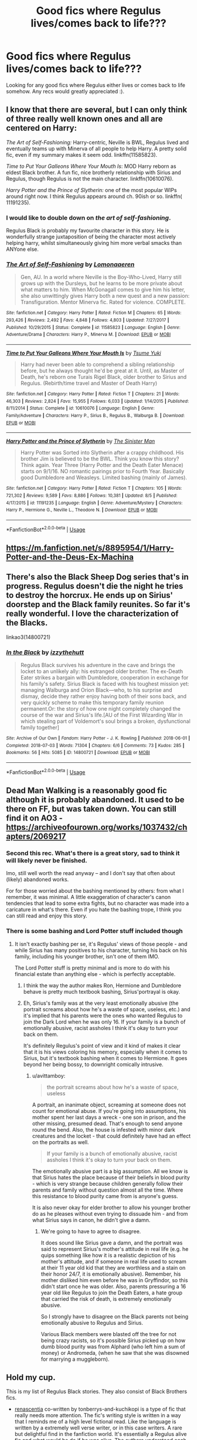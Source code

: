 #+TITLE: Good fics where Regulus lives/comes back to life???

* Good fics where Regulus lives/comes back to life???
:PROPERTIES:
:Author: TwoCagedBirds
:Score: 12
:DateUnix: 1536674207.0
:DateShort: 2018-Sep-11
:FlairText: Request
:END:
Looking for any good fics where Regulus either lives or comes back to life somehow. Any recs would greatly appreciated :).


** I know that there are several, but I can only think of three really well known ones and all are centered on Harry:

/The Art of Self-Fashioning:/ Harry-centric, Neville is BWL, Regulus lived and eventually teams up with Minerva of all people to help Harry. A pretty solid fic, even if my summary makes it seem odd. linkffn(11585823).

/Time to Put Your Galleons Where Your Mouth Is/: MOD Harry reborn as eldest Black brother. A fun fic, nice brotherly relationship with Sirius and Regulus, though Regulus is not the main character. linkffn(10610076).

/Harry Potter and the Prince of Slytherin:/ one of the most popular WIPs around right now. I think Regulus appears around ch. 90ish or so. linkffn( 11191235).
:PROPERTIES:
:Score: 5
:DateUnix: 1536677794.0
:DateShort: 2018-Sep-11
:END:

*** I would like to double down on /the art of self-fashioning/.

Regulus Black is probably my favourite character in this story. He is wonderfully strange juxtaposition of being the character most actively helping harry, whilst simultaneously giving him more verbal smacks than ANYone else.
:PROPERTIES:
:Author: spliffay666
:Score: 5
:DateUnix: 1536696264.0
:DateShort: 2018-Sep-12
:END:


*** [[https://www.fanfiction.net/s/11585823/1/][*/The Art of Self-Fashioning/*]] by [[https://www.fanfiction.net/u/1265079/Lomonaaeren][/Lomonaaeren/]]

#+begin_quote
  Gen, AU. In a world where Neville is the Boy-Who-Lived, Harry still grows up with the Dursleys, but he learns to be more private about what matters to him. When McGonagall comes to give him his letter, she also unwittingly gives Harry both a new quest and a new passion: Transfiguration. Mentor Minerva fic. Rated for violence. COMPLETE.
#+end_quote

^{/Site/:} ^{fanfiction.net} ^{*|*} ^{/Category/:} ^{Harry} ^{Potter} ^{*|*} ^{/Rated/:} ^{Fiction} ^{M} ^{*|*} ^{/Chapters/:} ^{65} ^{*|*} ^{/Words/:} ^{293,426} ^{*|*} ^{/Reviews/:} ^{2,492} ^{*|*} ^{/Favs/:} ^{4,848} ^{*|*} ^{/Follows/:} ^{4,803} ^{*|*} ^{/Updated/:} ^{7/27/2017} ^{*|*} ^{/Published/:} ^{10/29/2015} ^{*|*} ^{/Status/:} ^{Complete} ^{*|*} ^{/id/:} ^{11585823} ^{*|*} ^{/Language/:} ^{English} ^{*|*} ^{/Genre/:} ^{Adventure/Drama} ^{*|*} ^{/Characters/:} ^{Harry} ^{P.,} ^{Minerva} ^{M.} ^{*|*} ^{/Download/:} ^{[[http://www.ff2ebook.com/old/ffn-bot/index.php?id=11585823&source=ff&filetype=epub][EPUB]]} ^{or} ^{[[http://www.ff2ebook.com/old/ffn-bot/index.php?id=11585823&source=ff&filetype=mobi][MOBI]]}

--------------

[[https://www.fanfiction.net/s/10610076/1/][*/Time to Put Your Galleons Where Your Mouth Is/*]] by [[https://www.fanfiction.net/u/2221413/Tsume-Yuki][/Tsume Yuki/]]

#+begin_quote
  Harry had never been able to comprehend a sibling relationship before, but he always thought he'd be great at it. Until, as Master of Death, he's reborn one Turais Rigel Black, older brother to Sirius and Regulus. (Rebirth/time travel and Master of Death Harry)
#+end_quote

^{/Site/:} ^{fanfiction.net} ^{*|*} ^{/Category/:} ^{Harry} ^{Potter} ^{*|*} ^{/Rated/:} ^{Fiction} ^{T} ^{*|*} ^{/Chapters/:} ^{21} ^{*|*} ^{/Words/:} ^{46,303} ^{*|*} ^{/Reviews/:} ^{2,824} ^{*|*} ^{/Favs/:} ^{15,955} ^{*|*} ^{/Follows/:} ^{6,033} ^{*|*} ^{/Updated/:} ^{1/14/2015} ^{*|*} ^{/Published/:} ^{8/11/2014} ^{*|*} ^{/Status/:} ^{Complete} ^{*|*} ^{/id/:} ^{10610076} ^{*|*} ^{/Language/:} ^{English} ^{*|*} ^{/Genre/:} ^{Family/Adventure} ^{*|*} ^{/Characters/:} ^{Harry} ^{P.,} ^{Sirius} ^{B.,} ^{Regulus} ^{B.,} ^{Walburga} ^{B.} ^{*|*} ^{/Download/:} ^{[[http://www.ff2ebook.com/old/ffn-bot/index.php?id=10610076&source=ff&filetype=epub][EPUB]]} ^{or} ^{[[http://www.ff2ebook.com/old/ffn-bot/index.php?id=10610076&source=ff&filetype=mobi][MOBI]]}

--------------

[[https://www.fanfiction.net/s/11191235/1/][*/Harry Potter and the Prince of Slytherin/*]] by [[https://www.fanfiction.net/u/4788805/The-Sinister-Man][/The Sinister Man/]]

#+begin_quote
  Harry Potter was Sorted into Slytherin after a crappy childhood. His brother Jim is believed to be the BWL. Think you know this story? Think again. Year Three (Harry Potter and the Death Eater Menace) starts on 9/1/16. NO romantic pairings prior to Fourth Year. Basically good Dumbledore and Weasleys. Limited bashing (mainly of James).
#+end_quote

^{/Site/:} ^{fanfiction.net} ^{*|*} ^{/Category/:} ^{Harry} ^{Potter} ^{*|*} ^{/Rated/:} ^{Fiction} ^{T} ^{*|*} ^{/Chapters/:} ^{105} ^{*|*} ^{/Words/:} ^{721,302} ^{*|*} ^{/Reviews/:} ^{9,589} ^{*|*} ^{/Favs/:} ^{8,886} ^{*|*} ^{/Follows/:} ^{10,381} ^{*|*} ^{/Updated/:} ^{8/5} ^{*|*} ^{/Published/:} ^{4/17/2015} ^{*|*} ^{/id/:} ^{11191235} ^{*|*} ^{/Language/:} ^{English} ^{*|*} ^{/Genre/:} ^{Adventure/Mystery} ^{*|*} ^{/Characters/:} ^{Harry} ^{P.,} ^{Hermione} ^{G.,} ^{Neville} ^{L.,} ^{Theodore} ^{N.} ^{*|*} ^{/Download/:} ^{[[http://www.ff2ebook.com/old/ffn-bot/index.php?id=11191235&source=ff&filetype=epub][EPUB]]} ^{or} ^{[[http://www.ff2ebook.com/old/ffn-bot/index.php?id=11191235&source=ff&filetype=mobi][MOBI]]}

--------------

*FanfictionBot*^{2.0.0-beta} | [[https://github.com/tusing/reddit-ffn-bot/wiki/Usage][Usage]]
:PROPERTIES:
:Author: FanfictionBot
:Score: 3
:DateUnix: 1536677812.0
:DateShort: 2018-Sep-11
:END:


** [[https://m.fanfiction.net/s/8895954/1/Harry-Potter-and-the-Deus-Ex-Machina]]
:PROPERTIES:
:Author: eteitaxiv
:Score: 4
:DateUnix: 1536676143.0
:DateShort: 2018-Sep-11
:END:


** There's also the Black Sheep Dog series that's in progress. Regulus doesn't die the night he tries to destroy the horcrux. He ends up on Sirius' doorstep and the Black family reunites. So far it's really wonderful. I love the characterization of the Blacks.

linkao3(14800721)
:PROPERTIES:
:Author: aridnie
:Score: 5
:DateUnix: 1536678668.0
:DateShort: 2018-Sep-11
:END:

*** [[https://archiveofourown.org/works/14800721][*/In the Black/*]] by [[https://www.archiveofourown.org/users/izzythehutt/pseuds/izzythehutt][/izzythehutt/]]

#+begin_quote
  Regulus Black survives his adventure in the cave and brings the locket to an unlikely ally: his estranged older brother. The ex-Death Eater strikes a bargain with Dumbledore, cooperation in exchange for his family's safety. Sirius Black is faced with his toughest mission yet: managing Walburga and Orion Black---who, to his surprise and dismay, decide they rather enjoy having both of their sons back, and very quickly scheme to make this temporary family reunion permanent.Or: the story of how one night completely changed the course of the war and Sirius's life.[AU of the First Wizarding War in which stealing part of Voldemort's soul brings a broken, dysfunctional family together]
#+end_quote

^{/Site/:} ^{Archive} ^{of} ^{Our} ^{Own} ^{*|*} ^{/Fandom/:} ^{Harry} ^{Potter} ^{-} ^{J.} ^{K.} ^{Rowling} ^{*|*} ^{/Published/:} ^{2018-06-01} ^{*|*} ^{/Completed/:} ^{2018-07-03} ^{*|*} ^{/Words/:} ^{71304} ^{*|*} ^{/Chapters/:} ^{6/6} ^{*|*} ^{/Comments/:} ^{73} ^{*|*} ^{/Kudos/:} ^{285} ^{*|*} ^{/Bookmarks/:} ^{56} ^{*|*} ^{/Hits/:} ^{5085} ^{*|*} ^{/ID/:} ^{14800721} ^{*|*} ^{/Download/:} ^{[[https://archiveofourown.org/downloads/iz/izzythehutt/14800721/In%20the%20Black.epub?updated_at=1530650330][EPUB]]} ^{or} ^{[[https://archiveofourown.org/downloads/iz/izzythehutt/14800721/In%20the%20Black.mobi?updated_at=1530650330][MOBI]]}

--------------

*FanfictionBot*^{2.0.0-beta} | [[https://github.com/tusing/reddit-ffn-bot/wiki/Usage][Usage]]
:PROPERTIES:
:Author: FanfictionBot
:Score: 1
:DateUnix: 1536678683.0
:DateShort: 2018-Sep-11
:END:


** Dead Man Walking is a reasonably good fic although it is probably abandoned. It used to be there on FF, but was taken down. You can still find it on AO3 - [[https://archiveofourown.org/works/1037432/chapters/2069217]]
:PROPERTIES:
:Author: avittamboy
:Score: 7
:DateUnix: 1536674398.0
:DateShort: 2018-Sep-11
:END:

*** Second this rec. What's there is a great story, sad to think it will likely never be finished.

Imo, still well worth the read anyway -- and I don't say that often about (likely) abandoned works.

For for those worried about the bashing mentioned by others: from what I remember, it was minimal. A little exaggeration of character's canon tendencies that lead to some extra fights, but no character was made into a caricature in what's there. Even if you hate the bashing trope, I think you can still read and enjoy this story.
:PROPERTIES:
:Author: MystycMoose
:Score: 2
:DateUnix: 1536771947.0
:DateShort: 2018-Sep-12
:END:


*** There is some bashing and Lord Potter stuff included though
:PROPERTIES:
:Author: natus92
:Score: 2
:DateUnix: 1536688971.0
:DateShort: 2018-Sep-11
:END:

**** It isn't exactly bashing per se, it's Regulus' views of those people - and while Sirius has many positives to his character, turning his back on his family, including his younger brother, isn't one of them IMO.

The Lord Potter stuff is pretty minimal and is more to do with his financial estate than anything else - which is perfectly acceptable.
:PROPERTIES:
:Author: avittamboy
:Score: 1
:DateUnix: 1536691875.0
:DateShort: 2018-Sep-11
:END:

***** I think the way the author makes Ron, Hermione and Dumbledore behave is pretty much textbook bashing, Sirius'portrayal is okay.
:PROPERTIES:
:Author: natus92
:Score: 6
:DateUnix: 1536693227.0
:DateShort: 2018-Sep-11
:END:


***** Eh, Sirius's family was at the very least emotionally abusive (the portrait screams about how he's a waste of space, useless, etc.) and it's implied that his parents were the ones who wanted Regulus to join the Dark Lord when he was only 16. If your family is a bunch of emotionally abusive, racist assholes I think it's okay to turn your back on them.

It's definitely Regulus's point of view and it kind of makes it clear that it is his views coloring his memory, especially when it comes to Sirius, but it's textbook bashing when it comes to Hermione. It goes beyond her being bossy, to downright comically intrusive.
:PROPERTIES:
:Author: Altair_L
:Score: 1
:DateUnix: 1536711741.0
:DateShort: 2018-Sep-12
:END:

****** u/avittamboy:
#+begin_quote
  the portrait screams about how he's a waste of space, useless
#+end_quote

A portrait, an inanimate object, screaming at someone does not count for emotional abuse. If you're going into assumptions, his mother spent her last days a wreck - one son in prison, and the other missing, presumed dead. That's enough to send anyone round the bend. Also, the house is infested with minor dark creatures and the locket - that could definitely have had an effect on the portraits as well.

#+begin_quote
  If your family is a bunch of emotionally abusive, racist assholes I think it's okay to turn your back on them.
#+end_quote

The emotionally abusive part is a big assumption. All we know is that Sirius hates the place because of their beliefs in blood purity - which is very strange because children generally follow their parents and family without question almost all the time. Where this resistance to blood purity came from is anyone's guess.

It is also never okay for elder brother to allow his younger brother do as he pleases without even trying to dissuade him - and from what Sirius says in canon, he didn't give a damn.
:PROPERTIES:
:Author: avittamboy
:Score: 1
:DateUnix: 1536765492.0
:DateShort: 2018-Sep-12
:END:

******* We're going to have to agree to disagree.

It does sound like Sirius gave a damn, and the portrait was said to represent Sirius's mother's attitude in real life (e.g. he quips something like how it is a realistic depiction of his mother's attitude, and if someone in real life used to scream at their 11 year old kid that they are worthless and a stain on their honor 24/7, it is emotionally abusive). Remember, his mother disliked him even before he was in Gryffindor, so this didn't start once he was older. Also, parents pressuring a 16 year old like Regulus to join the Death Eaters, a hate group that carried the risk of death, is extremely emotionally abusive.

So I strongly have to disagree on the Black parents not being emotionally abusive to Regulus and Sirius.

Various Black members were blasted off the tree for not being crazy racists, so it's possible Sirius picked up on how dumb blood purity was from Alphard (who left him a sum of money) or Andromeda, (when he saw that she was disowned for marrying a muggleborn).
:PROPERTIES:
:Author: Altair_L
:Score: 1
:DateUnix: 1536774888.0
:DateShort: 2018-Sep-12
:END:


** Hold my cup.

This is my list of Regulus Black stories. They also consist of Black Brothers fics.

- [[https://www.fanfiction.net/s/12672741/1/renascentia][renascentia]] co-written by tonberrys-and-kuchikopi is a type of fic that really needs more attention. The fic's writing style is written in a way that I reminds me of a high level fictional read. Like the language is written by a extremely well verse writer, or in this case writers. A rare but delightful find in the fanfiction world. It's essentially a Regulus alive fic and what would he do if he was alive. The authors understood each character extremely well, especially on the background of the Black brothers.

linkffn(12672741) Status: Complete

The authors have written several stories in that universe that centered around the brothers' past which are also insightful reads as well. Those are not really needed to be read to understand the main story, but I do recommend reading those background stories as well which are all under there account on [[https://www.fanfiction.net/u/9795334/tonberrys-and-kuchikopi][FFN]].

- [[https://www.fanfiction.net/s/10627003/1/Tempting-Fate][Tempting Fate]] by GoldenFinches This is one of my favorites.

linkffn(10627003) Status: Incomplete

- [[https://www.fanfiction.net/s/10610076/1/Time-to-Put-Your-Galleons-Where-Your-Mouth-Is][Time to Put Your Galleons Where Your Mouth Is]] by Tsume Yuki. This one is an AU where Harry time traveled and reborn as Sirius and Regulus' older brother. It's surprisingly a good story.

linkffn(10610076) Status: Complete

- [[https://www.fanfiction.net/s/9443713/1/Brothers][Brothers]] by MarauderLover7. I recall reading this, but I don't exactly remember what happened.

linkffn(9443713) Status: Complete

- [[https://www.fanfiction.net/s/10789349/1/Black-as-the-Blood-In-Our-Names][Black as the Blood In Our Names]] by TimeAndLife21 is where Regulus timed traveled to the future.

linkffn(10789349) Status: Incomplete

#+begin_quote
  [[https://www.fanfiction.net/s/13004260/1/Black-As-the-Blood-In-Our-Names-V2][Black As the Blood In Our Names V2]] by TimeAndLife21 is the current rewrite of Black as the Blood In Our Names.
#+end_quote

- [[http://archiveofourown.org/works/1037432/chapters/2069217][Dead Man Walking]] by cywscross. The summary for this one: "Kreacher goes back to save his master, and Regulus survives but his near-death-by-Inferi puts him into a coma for the next sixteen years. When he wakes, well, the world is not so different. Voldemort is still at large, and the Ministry is still inept. His brother's got a godson now though, so it's only natural for Regulus to keep an eye on young Harry as well."

linkffn(1037432) Status: Incomplete

- [[https://www.fanfiction.net/s/11266645/1/Blood-of-Thy-Enemy][Blood of Thy Enemy]] by Jenkt5 is where Regulus went into hiding for about sixteen years.

linkffn(11266645) Status: Incomplete

- [[https://www.fanfiction.net/s/11822457/1/A-Tale-Of-Two-Brothers][A Tale Of Two Brothers]] by riakida. The story has excellent writing and I like the concept where Sirius has to take care of Regulus when their parents passed away earlier.

linkffn(11822457) Status: Incomplete

- [[https://www.fanfiction.net/s/8895954/1/Harry-Potter-and-the-Deus-Ex-Machina][Harry Potter and the Deus Ex Machina]] by Karmic Acumen. The first couple of chapters I admit is quit boring but it picks up to be something of an epic later on.

linkffn(8895954) Status: Complete

- [[https://archiveofourown.org/works/5986366/chapters/13756558][face death in the hope]] by LullabyKnell is slightly slash, but the story itself is well written enough that it isn't overbearing. This is a time travel fic where Harry saved Regulus before he was drowned.

linkao3(5986366) Status: Ongoing

- [[https://www.fanfiction.net/s/12221773/1/Unlocking-Doors][Unlocking Doors]] by LaRadium. I absolutely love this story. The concept is just so original. Basically if Regulus is reborn as a Weasley. In fact he is Ron's twin brother in this story. Definitely worth the read.

linkffn(12221773) Status: Incomplete

- [[https://www.fanfiction.net/s/4045677/1/Foreshadowing-Demise][Foreshadowing Demise]] by Shadowmistress13 is by far one of the most stressful read I had ever came across. Every scene adds another piece to the puzzle and every scene builds up the story. I especially love every character is not exactly black or white, just a whole rainbow full of colors. The story could make you feel amuse to downright tears and every other emotions in between. I just highly recommend this fic. The only downside to this fic is the fact updates are not frequent, however, in the way the story is written, I say it is worth the wait. Plus the author is very persistent when saying to they are not abandoning the story. It updated recently, and I'm content to say that this is one of my top favorite Regulus and Sirius Black fic.

linkffn(4045677) Status: Incomplete

- [[https://archiveofourown.org/series/48618][Rewritten in Time]] series by ScotlandEvander. Draco travels back in time to his first year while Atlanta (an OC) travels to Marauders era and fell in love with Regulus (while another her is around Draco age). Fix it series.

Status: Complete

- [[https://archiveofourown.org/works/12224847/chapters/27770244][Toujours Pur (of Heart)]] by Nillegible I started to tear up when Regulus cried. This story was really a emotional rollercoaster that I had definitely enjoyed. It's short and bittersweet, but had a hopeful ending to it for the brothers.

linkao3(12224847) Status: Complete

- [[https://www.fanfiction.net/s/12963801/1/The-Good-Brother][The Good Brother]] by ALeighS is an interesting what-if story where instead of Snape being the potion master of Hogwarts, it is Regulus because he defected from the Death Eaters earlier.

linkffn(12963801) Status: Ongoing

- [[https://www.fanfiction.net/s/12947527/1/a-new-life][a new life]] by belle parole is very short and definitely should've been a longer story.

linkffn(12947527) Status: Complete

- [[https://www.fanfiction.net/s/12513801/1/The-Youngest-Black][The Youngest Black]] by nothingcoolavailable is mainly about Regulus' choices and reflection of his childhood and Hogwarts.

linkffn(12513801) Status: Ongoing
:PROPERTIES:
:Author: FairyRave
:Score: 3
:DateUnix: 1536780169.0
:DateShort: 2018-Sep-12
:END:

*** [[https://archiveofourown.org/works/5986366][*/face death in the hope/*]] by [[https://www.archiveofourown.org/users/LullabyKnell/pseuds/LullabyKnell/users/LullabyKnell/pseuds/LullabyKnell][/LullabyKnellLullabyKnell/]]

#+begin_quote
  Harry looks vaguely nervous, scratching the back of his neck. “It's a really long story,” he says finally, almost apologetically, “and it's really hard to believe.”“Try me,” Regulus says, more than a little daringly.
#+end_quote

^{/Site/:} ^{Archive} ^{of} ^{Our} ^{Own} ^{*|*} ^{/Fandom/:} ^{Harry} ^{Potter} ^{-} ^{J.} ^{K.} ^{Rowling} ^{*|*} ^{/Published/:} ^{2016-02-17} ^{*|*} ^{/Updated/:} ^{2018-09-01} ^{*|*} ^{/Words/:} ^{128444} ^{*|*} ^{/Chapters/:} ^{32/?} ^{*|*} ^{/Comments/:} ^{2600} ^{*|*} ^{/Kudos/:} ^{7718} ^{*|*} ^{/Bookmarks/:} ^{2663} ^{*|*} ^{/ID/:} ^{5986366} ^{*|*} ^{/Download/:} ^{[[https://archiveofourown.org/downloads/Lu/LullabyKnell/5986366/face%20death%20in%20the%20hope.epub?updated_at=1535919348][EPUB]]} ^{or} ^{[[https://archiveofourown.org/downloads/Lu/LullabyKnell/5986366/face%20death%20in%20the%20hope.mobi?updated_at=1535919348][MOBI]]}

--------------

[[https://archiveofourown.org/works/12224847][*/Toujours Pur (of Heart)/*]] by [[https://www.archiveofourown.org/users/Nillegible/pseuds/Nillegible][/Nillegible/]]

#+begin_quote
  Regulus waits for hours. For hours, he stands on that cursed cliff, the black waters churning and gushing and crashing far below. Even as far up as he is, the air is heavy with spray. He breathes in the salt, and tries to cast his mind back to childhood visits the seaside. He can't. It smells too much like blood.There is an odd noise behind him, inhuman footsteps, nails on rock-Regulus spins around and finds a large, wet, dog. It's huge, and black. The dark eyes are wide and intelligent; far too intelligent to be a convenient stray.  Regulus laughs hysterically. He has been sent a Grim. An omen of death that should be sent to the unwary, not to someone who is attempting what is tantamount to suicide.   The Grim walks closer, eyes wary, and Regulus tells it helplessly, "It is alright, I already know." His voice doesn't waver, and he takes a moment to be viciously proud of himself for that. "I am going to die." Or: Regulus hopes for a chance to say goodbye to Sirius, and somehow that changes everything.
#+end_quote

^{/Site/:} ^{Archive} ^{of} ^{Our} ^{Own} ^{*|*} ^{/Fandom/:} ^{Harry} ^{Potter} ^{-} ^{J.} ^{K.} ^{Rowling} ^{*|*} ^{/Published/:} ^{2017-09-30} ^{*|*} ^{/Updated/:} ^{2017-09-30} ^{*|*} ^{/Words/:} ^{3205} ^{*|*} ^{/Chapters/:} ^{1/2} ^{*|*} ^{/Comments/:} ^{8} ^{*|*} ^{/Kudos/:} ^{181} ^{*|*} ^{/Bookmarks/:} ^{29} ^{*|*} ^{/Hits/:} ^{1694} ^{*|*} ^{/ID/:} ^{12224847} ^{*|*} ^{/Download/:} ^{[[https://archiveofourown.org/downloads/Ni/Nillegible/12224847/Toujours%20Pur%20of%20Heart.epub?updated_at=1509503118][EPUB]]} ^{or} ^{[[https://archiveofourown.org/downloads/Ni/Nillegible/12224847/Toujours%20Pur%20of%20Heart.mobi?updated_at=1509503118][MOBI]]}

--------------

[[https://www.fanfiction.net/s/12672741/1/][*/renascentia: from the ashes/*]] by [[https://www.fanfiction.net/u/9795334/tonberrys-and-kuchikopi][/tonberrys-and-kuchikopi/]]

#+begin_quote
  (AU) In 1979, Regulus Black vanished with horcrux in hand, obscuring himself and destroying the locket. When the risen Voldemort calls his followers once again in '95, Regulus makes haste to the home he left behind half a lifetime ago, reconnecting with his estranged brother and settling on a very different side of the conflict. The Order of the Phoenix is reborn from the ashes.
#+end_quote

^{/Site/:} ^{fanfiction.net} ^{*|*} ^{/Category/:} ^{Harry} ^{Potter} ^{*|*} ^{/Rated/:} ^{Fiction} ^{T} ^{*|*} ^{/Chapters/:} ^{32} ^{*|*} ^{/Words/:} ^{288,329} ^{*|*} ^{/Reviews/:} ^{68} ^{*|*} ^{/Favs/:} ^{85} ^{*|*} ^{/Follows/:} ^{105} ^{*|*} ^{/Updated/:} ^{4/5} ^{*|*} ^{/Published/:} ^{10/1/2017} ^{*|*} ^{/Status/:} ^{Complete} ^{*|*} ^{/id/:} ^{12672741} ^{*|*} ^{/Language/:} ^{English} ^{*|*} ^{/Genre/:} ^{Family/Drama} ^{*|*} ^{/Characters/:} ^{<Regulus} ^{B.,} ^{Emmeline} ^{V.>} ^{Sirius} ^{B.} ^{*|*} ^{/Download/:} ^{[[http://www.ff2ebook.com/old/ffn-bot/index.php?id=12672741&source=ff&filetype=epub][EPUB]]} ^{or} ^{[[http://www.ff2ebook.com/old/ffn-bot/index.php?id=12672741&source=ff&filetype=mobi][MOBI]]}

--------------

[[https://www.fanfiction.net/s/10627003/1/][*/Tempting Fate/*]] by [[https://www.fanfiction.net/u/4043498/GoldenFinches][/GoldenFinches/]]

#+begin_quote
  Sirius Black thought he knew his brother. But when Fate decides to play a somewhat cruel trick, he'll realize how wrong he was about Regulus. With an eighteen year old teenager brought back to life, a Dark Lord rising, and new secrets discovered Sirius will have to forget everything he thought he knew.
#+end_quote

^{/Site/:} ^{fanfiction.net} ^{*|*} ^{/Category/:} ^{Harry} ^{Potter} ^{*|*} ^{/Rated/:} ^{Fiction} ^{T} ^{*|*} ^{/Chapters/:} ^{13} ^{*|*} ^{/Words/:} ^{38,958} ^{*|*} ^{/Reviews/:} ^{228} ^{*|*} ^{/Favs/:} ^{348} ^{*|*} ^{/Follows/:} ^{525} ^{*|*} ^{/Updated/:} ^{10/15/2017} ^{*|*} ^{/Published/:} ^{8/17/2014} ^{*|*} ^{/id/:} ^{10627003} ^{*|*} ^{/Language/:} ^{English} ^{*|*} ^{/Genre/:} ^{Family/Hurt/Comfort} ^{*|*} ^{/Characters/:} ^{Harry} ^{P.,} ^{Sirius} ^{B.,} ^{Regulus} ^{B.,} ^{Kreacher} ^{*|*} ^{/Download/:} ^{[[http://www.ff2ebook.com/old/ffn-bot/index.php?id=10627003&source=ff&filetype=epub][EPUB]]} ^{or} ^{[[http://www.ff2ebook.com/old/ffn-bot/index.php?id=10627003&source=ff&filetype=mobi][MOBI]]}

--------------

[[https://www.fanfiction.net/s/10610076/1/][*/Time to Put Your Galleons Where Your Mouth Is/*]] by [[https://www.fanfiction.net/u/2221413/Tsume-Yuki][/Tsume Yuki/]]

#+begin_quote
  Harry had never been able to comprehend a sibling relationship before, but he always thought he'd be great at it. Until, as Master of Death, he's reborn one Turais Rigel Black, older brother to Sirius and Regulus. (Rebirth/time travel and Master of Death Harry)
#+end_quote

^{/Site/:} ^{fanfiction.net} ^{*|*} ^{/Category/:} ^{Harry} ^{Potter} ^{*|*} ^{/Rated/:} ^{Fiction} ^{T} ^{*|*} ^{/Chapters/:} ^{21} ^{*|*} ^{/Words/:} ^{46,303} ^{*|*} ^{/Reviews/:} ^{2,824} ^{*|*} ^{/Favs/:} ^{15,955} ^{*|*} ^{/Follows/:} ^{6,033} ^{*|*} ^{/Updated/:} ^{1/14/2015} ^{*|*} ^{/Published/:} ^{8/11/2014} ^{*|*} ^{/Status/:} ^{Complete} ^{*|*} ^{/id/:} ^{10610076} ^{*|*} ^{/Language/:} ^{English} ^{*|*} ^{/Genre/:} ^{Family/Adventure} ^{*|*} ^{/Characters/:} ^{Harry} ^{P.,} ^{Sirius} ^{B.,} ^{Regulus} ^{B.,} ^{Walburga} ^{B.} ^{*|*} ^{/Download/:} ^{[[http://www.ff2ebook.com/old/ffn-bot/index.php?id=10610076&source=ff&filetype=epub][EPUB]]} ^{or} ^{[[http://www.ff2ebook.com/old/ffn-bot/index.php?id=10610076&source=ff&filetype=mobi][MOBI]]}

--------------

[[https://www.fanfiction.net/s/9443713/1/][*/Brothers/*]] by [[https://www.fanfiction.net/u/4684913/MarauderLover7][/MarauderLover7/]]

#+begin_quote
  "Because that name isn't who I was born. That name is who I am. That name is what I worked for, that name is the one that my friends - my real family - gave me. And that name, aside from anything else, fits, right in the middle of Moony, Wormtail and Prongs which is exactly where I want to be." Warning: contains child abuse.
#+end_quote

^{/Site/:} ^{fanfiction.net} ^{*|*} ^{/Category/:} ^{Harry} ^{Potter} ^{*|*} ^{/Rated/:} ^{Fiction} ^{M} ^{*|*} ^{/Chapters/:} ^{2} ^{*|*} ^{/Words/:} ^{13,993} ^{*|*} ^{/Reviews/:} ^{29} ^{*|*} ^{/Favs/:} ^{164} ^{*|*} ^{/Follows/:} ^{42} ^{*|*} ^{/Updated/:} ^{7/1/2013} ^{*|*} ^{/Published/:} ^{6/30/2013} ^{*|*} ^{/Status/:} ^{Complete} ^{*|*} ^{/id/:} ^{9443713} ^{*|*} ^{/Language/:} ^{English} ^{*|*} ^{/Genre/:} ^{Angst/Family} ^{*|*} ^{/Characters/:} ^{Sirius} ^{B.,} ^{James} ^{P.,} ^{Regulus} ^{B.} ^{*|*} ^{/Download/:} ^{[[http://www.ff2ebook.com/old/ffn-bot/index.php?id=9443713&source=ff&filetype=epub][EPUB]]} ^{or} ^{[[http://www.ff2ebook.com/old/ffn-bot/index.php?id=9443713&source=ff&filetype=mobi][MOBI]]}

--------------

*FanfictionBot*^{2.0.0-beta} | [[https://github.com/tusing/reddit-ffn-bot/wiki/Usage][Usage]]
:PROPERTIES:
:Author: FanfictionBot
:Score: 1
:DateUnix: 1536780219.0
:DateShort: 2018-Sep-12
:END:


*** [[https://www.fanfiction.net/s/10789349/1/][*/Black as the Blood In Our Names/*]] by [[https://www.fanfiction.net/u/1513466/TimeAndLife21][/TimeAndLife21/]]

#+begin_quote
  Regulus was drowning, or at Least he thought he was until a woman of light came to him to offer a second chance. He was thrown unprepared into a new world to save his brother and Harry. Fate has a few things to change, for better or for worst. Blood will be spilled and an Ancient and Nobel House will rise again. Lets just hope that working in the shadows does more good than harm.
#+end_quote

^{/Site/:} ^{fanfiction.net} ^{*|*} ^{/Category/:} ^{Harry} ^{Potter} ^{*|*} ^{/Rated/:} ^{Fiction} ^{T} ^{*|*} ^{/Chapters/:} ^{30} ^{*|*} ^{/Words/:} ^{200,078} ^{*|*} ^{/Reviews/:} ^{545} ^{*|*} ^{/Favs/:} ^{967} ^{*|*} ^{/Follows/:} ^{1,355} ^{*|*} ^{/Updated/:} ^{7/16} ^{*|*} ^{/Published/:} ^{10/29/2014} ^{*|*} ^{/id/:} ^{10789349} ^{*|*} ^{/Language/:} ^{English} ^{*|*} ^{/Genre/:} ^{Family/Drama} ^{*|*} ^{/Characters/:} ^{Harry} ^{P.,} ^{Sirius} ^{B.,} ^{Severus} ^{S.,} ^{Regulus} ^{B.} ^{*|*} ^{/Download/:} ^{[[http://www.ff2ebook.com/old/ffn-bot/index.php?id=10789349&source=ff&filetype=epub][EPUB]]} ^{or} ^{[[http://www.ff2ebook.com/old/ffn-bot/index.php?id=10789349&source=ff&filetype=mobi][MOBI]]}

--------------

[[https://www.fanfiction.net/s/11266645/1/][*/Blood of Thy Enemy/*]] by [[https://www.fanfiction.net/u/5010790/Jenkt5][/Jenkt5/]]

#+begin_quote
  Regulus unexpectedly survives his retrieval of Slytherin's locket from the cave. After feeling Voldemort's summons to his rebirth and coming face to face with his brother after nearly sixteen years, will he be able to keep old ties severed? Begins Post-GoF.
#+end_quote

^{/Site/:} ^{fanfiction.net} ^{*|*} ^{/Category/:} ^{Harry} ^{Potter} ^{*|*} ^{/Rated/:} ^{Fiction} ^{T} ^{*|*} ^{/Chapters/:} ^{19} ^{*|*} ^{/Words/:} ^{91,121} ^{*|*} ^{/Reviews/:} ^{332} ^{*|*} ^{/Favs/:} ^{310} ^{*|*} ^{/Follows/:} ^{507} ^{*|*} ^{/Updated/:} ^{6/8} ^{*|*} ^{/Published/:} ^{5/23/2015} ^{*|*} ^{/id/:} ^{11266645} ^{*|*} ^{/Language/:} ^{English} ^{*|*} ^{/Genre/:} ^{Family} ^{*|*} ^{/Characters/:} ^{Harry} ^{P.,} ^{Sirius} ^{B.,} ^{Regulus} ^{B.} ^{*|*} ^{/Download/:} ^{[[http://www.ff2ebook.com/old/ffn-bot/index.php?id=11266645&source=ff&filetype=epub][EPUB]]} ^{or} ^{[[http://www.ff2ebook.com/old/ffn-bot/index.php?id=11266645&source=ff&filetype=mobi][MOBI]]}

--------------

[[https://www.fanfiction.net/s/11822457/1/][*/A Tale Of Two Brothers/*]] by [[https://www.fanfiction.net/u/6407080/riakida][/riakida/]]

#+begin_quote
  After their parents death, Sirius gets guardianship over his brother and is determined to rescue Regulus from the Death Eaters' grip. Marauders' Era. Warning: Spanking. AU
#+end_quote

^{/Site/:} ^{fanfiction.net} ^{*|*} ^{/Category/:} ^{Harry} ^{Potter} ^{*|*} ^{/Rated/:} ^{Fiction} ^{T} ^{*|*} ^{/Chapters/:} ^{37} ^{*|*} ^{/Words/:} ^{235,151} ^{*|*} ^{/Reviews/:} ^{422} ^{*|*} ^{/Favs/:} ^{200} ^{*|*} ^{/Follows/:} ^{256} ^{*|*} ^{/Updated/:} ^{7/10} ^{*|*} ^{/Published/:} ^{3/3/2016} ^{*|*} ^{/id/:} ^{11822457} ^{*|*} ^{/Language/:} ^{English} ^{*|*} ^{/Genre/:} ^{Family/Hurt/Comfort} ^{*|*} ^{/Characters/:} ^{Sirius} ^{B.,} ^{Regulus} ^{B.} ^{*|*} ^{/Download/:} ^{[[http://www.ff2ebook.com/old/ffn-bot/index.php?id=11822457&source=ff&filetype=epub][EPUB]]} ^{or} ^{[[http://www.ff2ebook.com/old/ffn-bot/index.php?id=11822457&source=ff&filetype=mobi][MOBI]]}

--------------

[[https://www.fanfiction.net/s/8895954/1/][*/Harry Potter and the Deus Ex Machina/*]] by [[https://www.fanfiction.net/u/2410827/Karmic-Acumen][/Karmic Acumen/]]

#+begin_quote
  It was a normal day, until newly turned 8 year-old Harry Potter decided to make a wish upon the dog star (even though he'd almost never actually seen it) and set off something in the Unlabeled Room in the Department of Mysteries. Turns out Dumbledore was wrong. Again. It wasn't love that the Unspeakables were studying down there.
#+end_quote

^{/Site/:} ^{fanfiction.net} ^{*|*} ^{/Category/:} ^{Harry} ^{Potter} ^{*|*} ^{/Rated/:} ^{Fiction} ^{T} ^{*|*} ^{/Chapters/:} ^{22} ^{*|*} ^{/Words/:} ^{292,433} ^{*|*} ^{/Reviews/:} ^{1,019} ^{*|*} ^{/Favs/:} ^{3,172} ^{*|*} ^{/Follows/:} ^{1,742} ^{*|*} ^{/Updated/:} ^{12/22/2013} ^{*|*} ^{/Published/:} ^{1/10/2013} ^{*|*} ^{/Status/:} ^{Complete} ^{*|*} ^{/id/:} ^{8895954} ^{*|*} ^{/Language/:} ^{English} ^{*|*} ^{/Genre/:} ^{Adventure/Supernatural} ^{*|*} ^{/Characters/:} ^{Harry} ^{P.,} ^{Sirius} ^{B.,} ^{Regulus} ^{B.,} ^{Marius} ^{B.} ^{*|*} ^{/Download/:} ^{[[http://www.ff2ebook.com/old/ffn-bot/index.php?id=8895954&source=ff&filetype=epub][EPUB]]} ^{or} ^{[[http://www.ff2ebook.com/old/ffn-bot/index.php?id=8895954&source=ff&filetype=mobi][MOBI]]}

--------------

[[https://www.fanfiction.net/s/12221773/1/][*/Unlocking Doors/*]] by [[https://www.fanfiction.net/u/6001269/LaRadium][/LaRadium/]]

#+begin_quote
  Regulus Black knew he had forgotten something in the "Let's Defeat the Dark Lord" plan. Well, at least he's able to go back to the land of the living after making an agreement with the god of the underworld. But maybe he'll end up wishing he had never agreed, especially with the wild ride. [Cover image from @upthehillart]
#+end_quote

^{/Site/:} ^{fanfiction.net} ^{*|*} ^{/Category/:} ^{Harry} ^{Potter} ^{*|*} ^{/Rated/:} ^{Fiction} ^{T} ^{*|*} ^{/Chapters/:} ^{5} ^{*|*} ^{/Words/:} ^{16,752} ^{*|*} ^{/Reviews/:} ^{18} ^{*|*} ^{/Favs/:} ^{30} ^{*|*} ^{/Follows/:} ^{59} ^{*|*} ^{/Updated/:} ^{1/17} ^{*|*} ^{/Published/:} ^{11/6/2016} ^{*|*} ^{/id/:} ^{12221773} ^{*|*} ^{/Language/:} ^{English} ^{*|*} ^{/Genre/:} ^{Adventure/Family} ^{*|*} ^{/Characters/:} ^{Ron} ^{W.,} ^{Regulus} ^{B.} ^{*|*} ^{/Download/:} ^{[[http://www.ff2ebook.com/old/ffn-bot/index.php?id=12221773&source=ff&filetype=epub][EPUB]]} ^{or} ^{[[http://www.ff2ebook.com/old/ffn-bot/index.php?id=12221773&source=ff&filetype=mobi][MOBI]]}

--------------

[[https://www.fanfiction.net/s/4045677/1/][*/Foreshadowing Demise/*]] by [[https://www.fanfiction.net/u/1318276/Shadowmistress13][/Shadowmistress13/]]

#+begin_quote
  Sirius never stopped to think that his brother may not have joined the Death Eaters of his own free will. Or just how thorough a tragedy his death was. Oh the secrets a diary reveals and the unique opportunities a deadly veil offers.
#+end_quote

^{/Site/:} ^{fanfiction.net} ^{*|*} ^{/Category/:} ^{Harry} ^{Potter} ^{*|*} ^{/Rated/:} ^{Fiction} ^{T} ^{*|*} ^{/Chapters/:} ^{16} ^{*|*} ^{/Words/:} ^{91,314} ^{*|*} ^{/Reviews/:} ^{583} ^{*|*} ^{/Favs/:} ^{445} ^{*|*} ^{/Follows/:} ^{503} ^{*|*} ^{/Updated/:} ^{6/29} ^{*|*} ^{/Published/:} ^{1/31/2008} ^{*|*} ^{/id/:} ^{4045677} ^{*|*} ^{/Language/:} ^{English} ^{*|*} ^{/Genre/:} ^{Angst/Drama} ^{*|*} ^{/Characters/:} ^{Sirius} ^{B.,} ^{Regulus} ^{B.} ^{*|*} ^{/Download/:} ^{[[http://www.ff2ebook.com/old/ffn-bot/index.php?id=4045677&source=ff&filetype=epub][EPUB]]} ^{or} ^{[[http://www.ff2ebook.com/old/ffn-bot/index.php?id=4045677&source=ff&filetype=mobi][MOBI]]}

--------------

[[https://www.fanfiction.net/s/12963801/1/][*/The Good Brother/*]] by [[https://www.fanfiction.net/u/9465134/ALeighS][/ALeighS/]]

#+begin_quote
  Regulus agrees to be a spy for the Order of the Phoenix shortly before Voldemort's downfall. Thirteen years later, he's a reluctant potions master under the watchful eye of Albus Dumbledore, just trying to get through his days without cursing the meddling Headmaster. Now Regulus's estranged brother has escaped from Azkaban, and Dumbledore has had the grand idea to invite Sirius's p
#+end_quote

^{/Site/:} ^{fanfiction.net} ^{*|*} ^{/Category/:} ^{Harry} ^{Potter} ^{*|*} ^{/Rated/:} ^{Fiction} ^{T} ^{*|*} ^{/Chapters/:} ^{4} ^{*|*} ^{/Words/:} ^{36,298} ^{*|*} ^{/Reviews/:} ^{25} ^{*|*} ^{/Favs/:} ^{31} ^{*|*} ^{/Follows/:} ^{50} ^{*|*} ^{/Updated/:} ^{8/2} ^{*|*} ^{/Published/:} ^{6/9} ^{*|*} ^{/id/:} ^{12963801} ^{*|*} ^{/Language/:} ^{English} ^{*|*} ^{/Characters/:} ^{Remus} ^{L.,} ^{Regulus} ^{B.} ^{*|*} ^{/Download/:} ^{[[http://www.ff2ebook.com/old/ffn-bot/index.php?id=12963801&source=ff&filetype=epub][EPUB]]} ^{or} ^{[[http://www.ff2ebook.com/old/ffn-bot/index.php?id=12963801&source=ff&filetype=mobi][MOBI]]}

--------------

*FanfictionBot*^{2.0.0-beta} | [[https://github.com/tusing/reddit-ffn-bot/wiki/Usage][Usage]]
:PROPERTIES:
:Author: FanfictionBot
:Score: 1
:DateUnix: 1536780231.0
:DateShort: 2018-Sep-12
:END:


*** [[https://www.fanfiction.net/s/12947527/1/][*/a new life/*]] by [[https://www.fanfiction.net/u/10618516/belle-parole][/belle parole/]]

#+begin_quote
  "Who ---?" Harry asked, looking down. The person was male, with shaggy black hair in a tangled mess. Through the mist of the cave, Harry could see the person's sharp green eyes as well. "Where's Sirius, James? I need to see Sirius. Sirius ---" [for emy]
#+end_quote

^{/Site/:} ^{fanfiction.net} ^{*|*} ^{/Category/:} ^{Harry} ^{Potter} ^{*|*} ^{/Rated/:} ^{Fiction} ^{T} ^{*|*} ^{/Words/:} ^{1,558} ^{*|*} ^{/Reviews/:} ^{5} ^{*|*} ^{/Favs/:} ^{13} ^{*|*} ^{/Follows/:} ^{10} ^{*|*} ^{/Published/:} ^{5/25} ^{*|*} ^{/Status/:} ^{Complete} ^{*|*} ^{/id/:} ^{12947527} ^{*|*} ^{/Language/:} ^{English} ^{*|*} ^{/Genre/:} ^{Adventure/Friendship} ^{*|*} ^{/Characters/:} ^{Harry} ^{P.,} ^{Regulus} ^{B.} ^{*|*} ^{/Download/:} ^{[[http://www.ff2ebook.com/old/ffn-bot/index.php?id=12947527&source=ff&filetype=epub][EPUB]]} ^{or} ^{[[http://www.ff2ebook.com/old/ffn-bot/index.php?id=12947527&source=ff&filetype=mobi][MOBI]]}

--------------

[[https://www.fanfiction.net/s/12513801/1/][*/The Youngest Black/*]] by [[https://www.fanfiction.net/u/9247217/nothingcoolavailable][/nothingcoolavailable/]]

#+begin_quote
  Being a Black was tough. It becomes worse if your favorite cousin and elder brother are blasted off the family tree for being Blood Traitors. Follow Regulus as he copes up with being a Black.
#+end_quote

^{/Site/:} ^{fanfiction.net} ^{*|*} ^{/Category/:} ^{Harry} ^{Potter} ^{*|*} ^{/Rated/:} ^{Fiction} ^{T} ^{*|*} ^{/Chapters/:} ^{6} ^{*|*} ^{/Words/:} ^{11,029} ^{*|*} ^{/Reviews/:} ^{13} ^{*|*} ^{/Favs/:} ^{5} ^{*|*} ^{/Follows/:} ^{8} ^{*|*} ^{/Updated/:} ^{6/8} ^{*|*} ^{/Published/:} ^{6/2/2017} ^{*|*} ^{/id/:} ^{12513801} ^{*|*} ^{/Language/:} ^{English} ^{*|*} ^{/Genre/:} ^{Drama} ^{*|*} ^{/Characters/:} ^{Sirius} ^{B.,} ^{Bellatrix} ^{L.,} ^{Regulus} ^{B.,} ^{Andromeda} ^{T.} ^{*|*} ^{/Download/:} ^{[[http://www.ff2ebook.com/old/ffn-bot/index.php?id=12513801&source=ff&filetype=epub][EPUB]]} ^{or} ^{[[http://www.ff2ebook.com/old/ffn-bot/index.php?id=12513801&source=ff&filetype=mobi][MOBI]]}

--------------

*FanfictionBot*^{2.0.0-beta} | [[https://github.com/tusing/reddit-ffn-bot/wiki/Usage][Usage]]
:PROPERTIES:
:Author: FanfictionBot
:Score: 1
:DateUnix: 1536780242.0
:DateShort: 2018-Sep-12
:END:


*** Wow! Thank you so much <3!

These are lovely!
:PROPERTIES:
:Score: 2
:DateUnix: 1536877504.0
:DateShort: 2018-Sep-14
:END:


** linkao3(Blackpool by TheDivineComedian) is probably my favorite Regulus fic, though it only goes slightly past when Regulus died in the books.
:PROPERTIES:
:Author: siderumincaelo
:Score: 5
:DateUnix: 1536676306.0
:DateShort: 2018-Sep-11
:END:

*** [[https://archiveofourown.org/works/14760663][*/Blackpool/*]] by [[https://www.archiveofourown.org/users/TheDivineComedian/pseuds/TheDivineComedian][/TheDivineComedian/]]

#+begin_quote
  "We don't drown. We float. That's how Muggles used to tell, isn't it?"-When Regulus is five, he nearly drowns in the sea off Blackpool. When Regulus is eleven, his brother befriends a ghost.It's not until Regulus is eighteen and ready to die that the Black family's darkest secret finally unravels. It might, perhaps, change everything.(A coming-of-age story with mind magic, star charting, pink petit-fours, two diaries, and a ghost.)[Edit: SPOILERS in the comments.]
#+end_quote

^{/Site/:} ^{Archive} ^{of} ^{Our} ^{Own} ^{*|*} ^{/Fandom/:} ^{Harry} ^{Potter} ^{-} ^{J.} ^{K.} ^{Rowling} ^{*|*} ^{/Published/:} ^{2018-05-26} ^{*|*} ^{/Completed/:} ^{2018-07-21} ^{*|*} ^{/Words/:} ^{63192} ^{*|*} ^{/Chapters/:} ^{9/9} ^{*|*} ^{/Comments/:} ^{347} ^{*|*} ^{/Kudos/:} ^{221} ^{*|*} ^{/Bookmarks/:} ^{61} ^{*|*} ^{/Hits/:} ^{3026} ^{*|*} ^{/ID/:} ^{14760663} ^{*|*} ^{/Download/:} ^{[[https://archiveofourown.org/downloads/Th/TheDivineComedian/14760663/Blackpool.epub?updated_at=1532224907][EPUB]]} ^{or} ^{[[https://archiveofourown.org/downloads/Th/TheDivineComedian/14760663/Blackpool.mobi?updated_at=1532224907][MOBI]]}

--------------

*FanfictionBot*^{2.0.0-beta} | [[https://github.com/tusing/reddit-ffn-bot/wiki/Usage][Usage]]
:PROPERTIES:
:Author: FanfictionBot
:Score: 2
:DateUnix: 1536676313.0
:DateShort: 2018-Sep-11
:END:


** linkao3([[https://archiveofourown.org/works/5986366/chapters/13756558]]) is a good one. It's gen so far.
:PROPERTIES:
:Author: adreamersmusing
:Score: 4
:DateUnix: 1536675311.0
:DateShort: 2018-Sep-11
:END:

*** [[https://archiveofourown.org/works/5986366][*/face death in the hope/*]] by [[https://www.archiveofourown.org/users/LullabyKnell/pseuds/LullabyKnell/users/LullabyKnell/pseuds/LullabyKnell][/LullabyKnellLullabyKnell/]]

#+begin_quote
  Harry looks vaguely nervous, scratching the back of his neck. “It's a really long story,” he says finally, almost apologetically, “and it's really hard to believe.”“Try me,” Regulus says, more than a little daringly.
#+end_quote

^{/Site/:} ^{Archive} ^{of} ^{Our} ^{Own} ^{*|*} ^{/Fandom/:} ^{Harry} ^{Potter} ^{-} ^{J.} ^{K.} ^{Rowling} ^{*|*} ^{/Published/:} ^{2016-02-17} ^{*|*} ^{/Updated/:} ^{2018-09-01} ^{*|*} ^{/Words/:} ^{128444} ^{*|*} ^{/Chapters/:} ^{32/?} ^{*|*} ^{/Comments/:} ^{2600} ^{*|*} ^{/Kudos/:} ^{7718} ^{*|*} ^{/Bookmarks/:} ^{2663} ^{*|*} ^{/ID/:} ^{5986366} ^{*|*} ^{/Download/:} ^{[[https://archiveofourown.org/downloads/Lu/LullabyKnell/5986366/face%20death%20in%20the%20hope.epub?updated_at=1535919348][EPUB]]} ^{or} ^{[[https://archiveofourown.org/downloads/Lu/LullabyKnell/5986366/face%20death%20in%20the%20hope.mobi?updated_at=1535919348][MOBI]]}

--------------

*FanfictionBot*^{2.0.0-beta} | [[https://github.com/tusing/reddit-ffn-bot/wiki/Usage][Usage]]
:PROPERTIES:
:Author: FanfictionBot
:Score: 2
:DateUnix: 1536675328.0
:DateShort: 2018-Sep-11
:END:


** Linkffn(Renascentia: From the Ashes).
:PROPERTIES:
:Score: 3
:DateUnix: 1536676126.0
:DateShort: 2018-Sep-11
:END:

*** [[https://www.fanfiction.net/s/12672741/1/][*/renascentia: from the ashes/*]] by [[https://www.fanfiction.net/u/9795334/tonberrys-and-kuchikopi][/tonberrys-and-kuchikopi/]]

#+begin_quote
  (AU) In 1979, Regulus Black vanished with horcrux in hand, obscuring himself and destroying the locket. When the risen Voldemort calls his followers once again in '95, Regulus makes haste to the home he left behind half a lifetime ago, reconnecting with his estranged brother and settling on a very different side of the conflict. The Order of the Phoenix is reborn from the ashes.
#+end_quote

^{/Site/:} ^{fanfiction.net} ^{*|*} ^{/Category/:} ^{Harry} ^{Potter} ^{*|*} ^{/Rated/:} ^{Fiction} ^{T} ^{*|*} ^{/Chapters/:} ^{32} ^{*|*} ^{/Words/:} ^{288,329} ^{*|*} ^{/Reviews/:} ^{68} ^{*|*} ^{/Favs/:} ^{85} ^{*|*} ^{/Follows/:} ^{105} ^{*|*} ^{/Updated/:} ^{4/5} ^{*|*} ^{/Published/:} ^{10/1/2017} ^{*|*} ^{/Status/:} ^{Complete} ^{*|*} ^{/id/:} ^{12672741} ^{*|*} ^{/Language/:} ^{English} ^{*|*} ^{/Genre/:} ^{Family/Drama} ^{*|*} ^{/Characters/:} ^{<Regulus} ^{B.,} ^{Emmeline} ^{V.>} ^{Sirius} ^{B.} ^{*|*} ^{/Download/:} ^{[[http://www.ff2ebook.com/old/ffn-bot/index.php?id=12672741&source=ff&filetype=epub][EPUB]]} ^{or} ^{[[http://www.ff2ebook.com/old/ffn-bot/index.php?id=12672741&source=ff&filetype=mobi][MOBI]]}

--------------

*FanfictionBot*^{2.0.0-beta} | [[https://github.com/tusing/reddit-ffn-bot/wiki/Usage][Usage]]
:PROPERTIES:
:Author: FanfictionBot
:Score: 2
:DateUnix: 1536676200.0
:DateShort: 2018-Sep-11
:END:


** linkffn(Saving Connor Lightning on the wave)

He comes back in the Saving Connor series, though I don't remember which book it is. (Can someone help?) I really like the story arc that comes from Regulus coming back - it has a really neat bit of world-building associated with it involving magical portraits.
:PROPERTIES:
:Author: the-phony-pony
:Score: 2
:DateUnix: 1536683923.0
:DateShort: 2018-Sep-11
:END:

*** [[https://www.fanfiction.net/s/2580283/1/][*/Saving Connor/*]] by [[https://www.fanfiction.net/u/895946/Lightning-on-the-Wave][/Lightning on the Wave/]]

#+begin_quote
  AU, eventual HPDM slash, very Slytherin!Harry. Harry's twin Connor is the Boy Who Lived, and Harry is devoted to protecting him by making himself look ordinary. But certain people won't let Harry stay in the shadows... COMPLETE
#+end_quote

^{/Site/:} ^{fanfiction.net} ^{*|*} ^{/Category/:} ^{Harry} ^{Potter} ^{*|*} ^{/Rated/:} ^{Fiction} ^{M} ^{*|*} ^{/Chapters/:} ^{22} ^{*|*} ^{/Words/:} ^{81,263} ^{*|*} ^{/Reviews/:} ^{1,901} ^{*|*} ^{/Favs/:} ^{5,582} ^{*|*} ^{/Follows/:} ^{1,417} ^{*|*} ^{/Updated/:} ^{10/5/2005} ^{*|*} ^{/Published/:} ^{9/15/2005} ^{*|*} ^{/Status/:} ^{Complete} ^{*|*} ^{/id/:} ^{2580283} ^{*|*} ^{/Language/:} ^{English} ^{*|*} ^{/Genre/:} ^{Adventure} ^{*|*} ^{/Characters/:} ^{Harry} ^{P.} ^{*|*} ^{/Download/:} ^{[[http://www.ff2ebook.com/old/ffn-bot/index.php?id=2580283&source=ff&filetype=epub][EPUB]]} ^{or} ^{[[http://www.ff2ebook.com/old/ffn-bot/index.php?id=2580283&source=ff&filetype=mobi][MOBI]]}

--------------

*FanfictionBot*^{2.0.0-beta} | [[https://github.com/tusing/reddit-ffn-bot/wiki/Usage][Usage]]
:PROPERTIES:
:Author: FanfictionBot
:Score: 3
:DateUnix: 1536684000.0
:DateShort: 2018-Sep-11
:END:


** Walk the Mirrored Path by Madrigal_in_training linkao3([[https://archiveofourown.org/works/15230664/chapters/35325651]])
:PROPERTIES:
:Author: usernameXbillion
:Score: 2
:DateUnix: 1536689909.0
:DateShort: 2018-Sep-11
:END:


** Linkffn(11153333)

It isn't really a main focus of the fic but it does happen. Telling you that plot point is kind of a spoiler but it's interesting the way it plays out.
:PROPERTIES:
:Author: DrBigsKimble
:Score: 2
:DateUnix: 1536700996.0
:DateShort: 2018-Sep-12
:END:

*** [deleted]
:PROPERTIES:
:Score: 1
:DateUnix: 1536701014.0
:DateShort: 2018-Sep-12
:END:

**** Anyone know how to reset the bot? It posted the wrong fic.
:PROPERTIES:
:Author: DrBigsKimble
:Score: 1
:DateUnix: 1536701207.0
:DateShort: 2018-Sep-12
:END:

***** Call: ffnbot!refresh

Place: reply to the original post that has the ffnbot call you want to redo

Additional tips:

1) you probably should edit the original post, or it will be unlikely that re-calling the bot will do anything different a second time. Most likely you have a spelling error.

2) Alternatively, just change the title in the original call to the full url or the story ID number. Those are more accurate if you have the time to grab them.

3) at the bottom of every ffnbot post there is a "usage" link. Find this info and more there in the future if you need it!

4) once the bot refreshes, you can delete your ffnbot!refresh subcomment if you want and no one will ever know ;)
:PROPERTIES:
:Author: MystycMoose
:Score: 1
:DateUnix: 1536702824.0
:DateShort: 2018-Sep-12
:END:

****** Thanks for the help.
:PROPERTIES:
:Author: DrBigsKimble
:Score: 1
:DateUnix: 1536709260.0
:DateShort: 2018-Sep-12
:END:


**** ffnbot!refresh
:PROPERTIES:
:Author: DrBigsKimble
:Score: 1
:DateUnix: 1536709137.0
:DateShort: 2018-Sep-12
:END:


*** [[https://www.fanfiction.net/s/11153333/1/][*/Presque Toujours Pur/*]] by [[https://www.fanfiction.net/u/5869599/ShayaLonnie][/ShayaLonnie/]]

#+begin_quote
  Bellatrix's torture of Hermione uncovers a long-kept secret. The young witch learns her true origins in a story that shows the beginning and end of the Wizarding wars as Hermione learns about her biological father and the blood magic he dabbled in that will control her future.
#+end_quote

^{/Site/:} ^{fanfiction.net} ^{*|*} ^{/Category/:} ^{Harry} ^{Potter} ^{*|*} ^{/Rated/:} ^{Fiction} ^{M} ^{*|*} ^{/Chapters/:} ^{38} ^{*|*} ^{/Words/:} ^{178,037} ^{*|*} ^{/Reviews/:} ^{6,453} ^{*|*} ^{/Favs/:} ^{10,965} ^{*|*} ^{/Follows/:} ^{4,859} ^{*|*} ^{/Updated/:} ^{10/27/2016} ^{*|*} ^{/Published/:} ^{3/31/2015} ^{*|*} ^{/Status/:} ^{Complete} ^{*|*} ^{/id/:} ^{11153333} ^{*|*} ^{/Language/:} ^{English} ^{*|*} ^{/Genre/:} ^{Family/Romance} ^{*|*} ^{/Characters/:} ^{<Hermione} ^{G.,} ^{Draco} ^{M.>} ^{Sirius} ^{B.,} ^{Regulus} ^{B.} ^{*|*} ^{/Download/:} ^{[[http://www.ff2ebook.com/old/ffn-bot/index.php?id=11153333&source=ff&filetype=epub][EPUB]]} ^{or} ^{[[http://www.ff2ebook.com/old/ffn-bot/index.php?id=11153333&source=ff&filetype=mobi][MOBI]]}

--------------

*FanfictionBot*^{2.0.0-beta} | [[https://github.com/tusing/reddit-ffn-bot/wiki/Usage][Usage]]
:PROPERTIES:
:Author: FanfictionBot
:Score: 1
:DateUnix: 1536709208.0
:DateShort: 2018-Sep-12
:END:


** Why do I keep finding places where this fits in today? This is the fifth time for a different reason: [[https://www.fanfiction.net/s/10709411/1/Basilisk-born]]
:PROPERTIES:
:Author: Sefera17
:Score: 2
:DateUnix: 1537077742.0
:DateShort: 2018-Sep-16
:END:
